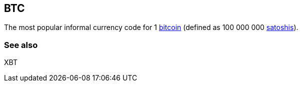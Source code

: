 == BTC

The most popular informal currency code for 1 link:../b/Bitcoin.asciidoc[bitcoin] (defined as 100 000 000 link:../s/Satoshi.asciidoc[satoshis]).


=== See also

XBT